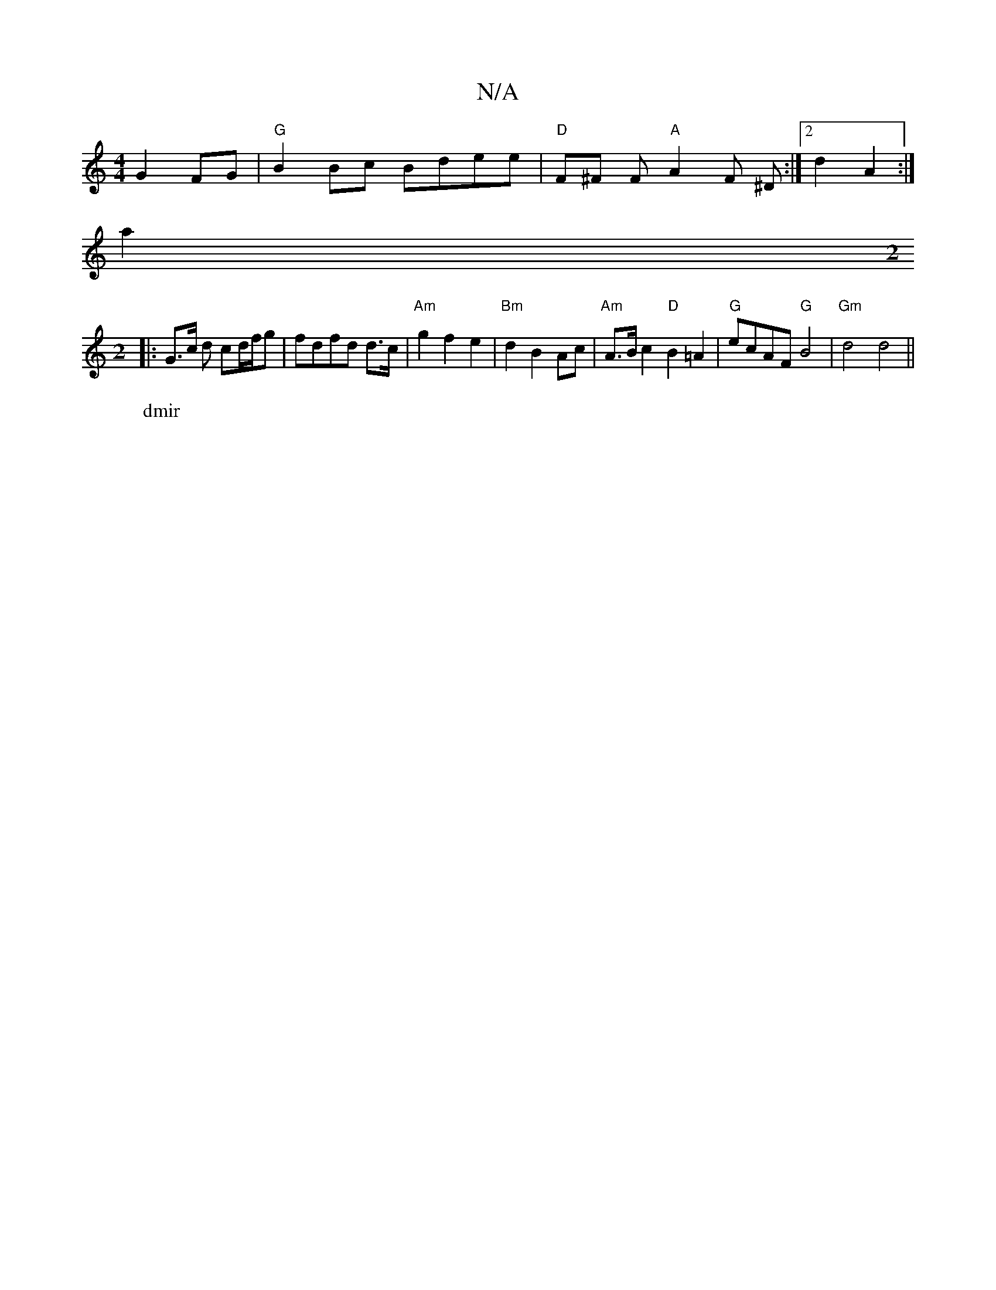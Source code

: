 X:1
T:N/A
M:4/4
R:N/A
K:Cmajor
 G2 FG | "G" B2 Bc Bdee| "D" F^F F "A"A2 F ^D:|2 d2-A2 :|
a2 [M:2
W: dmir
|: G>c d cd/f/g|fdfd d>c | "Am" g2f2e2|"Bm"d2 B2 Ac | "Am"A>B c2 "D"B2 =A2|"G"ecAF "G"B4|"Gm"d4 d4||

DE|EG B3 z |
Te3 d (3edB